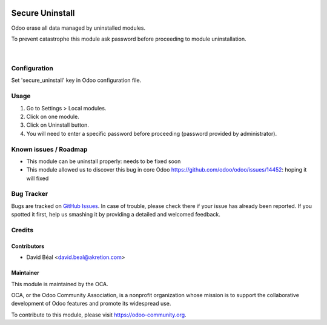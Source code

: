 
.. image:: https://img.shields.io/badge/licence-AGPL--3-blue.svg
   :target: http://www.gnu.org/licenses/agpl-3.0-standalone.html
   :alt: License: AGPL-3

================
Secure Uninstall
================

Odoo erase all data managed by uninstalled modules.

To prevent catastrophe this module ask password 
before proceeding to module uninstallation.


.. figure:: secure_uninstall/static/description/img1.png
   :alt: Uninstall authorized
   :width: 70%

|

Configuration
=============

Set 'secure_uninstall' key in Odoo configuration file.



Usage
=====

#. Go to Settings > Local modules.
#. Click on one module.
#. Click on Uninstall button.
#. You will need to enter a specific password before proceeding (password provided by administrator).


.. image:: https://odoo-community.org/website/image/ir.attachment/5784_f2813bd/datas
   :alt: Try me on Runbot
   :target: https://runbot.odoo-community.org/runbot/149/server-tools


Known issues / Roadmap
======================
* This module can be uninstall properly: needs to be fixed soon
* This module allowed us to discover this bug in core Odoo https://github.com/odoo/odoo/issues/14452: hoping it will fixed

Bug Tracker
===========

Bugs are tracked on `GitHub Issues
<https://github.com/OCA/server-tools/issues>`_. In case of trouble, please
check there if your issue has already been reported. If you spotted it first,
help us smashing it by providing a detailed and welcomed feedback.


Credits
=======


Contributors
------------

* David Béal <david.beal@akretion.com>


Maintainer
----------

.. image:: https://odoo-community.org/logo.png
   :alt: Odoo Community Association
   :target: https://odoo-community.org

This module is maintained by the OCA.

OCA, or the Odoo Community Association, is a nonprofit organization whose
mission is to support the collaborative development of Odoo features and
promote its widespread use.

To contribute to this module, please visit https://odoo-community.org.
